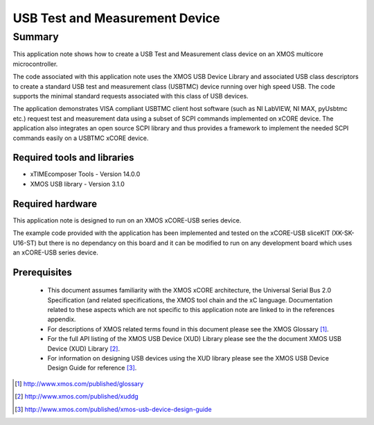 USB Test and Measurement Device
===============================

Summary
-------

This application note shows how to create a USB Test and Measurement class 
device on an XMOS multicore microcontroller.

The code associated with this application note uses the XMOS USB Device Library 
and associated USB class descriptors to create a standard USB test and 
measurement class (USBTMC) device running over high speed USB. The code supports 
the minimal standard requests associated with this class of USB devices.

The application demonstrates VISA compliant USBTMC client host software (such as 
NI LabVIEW, NI MAX, pyUsbtmc etc.) request test and measurement data using a subset of 
SCPI commands implemented on xCORE device. 
The application also integrates an open source SCPI library and thus provides a framework 
to implement the needed SCPI commands easily on a USBTMC xCORE device.

Required tools and libraries
............................

* xTIMEcomposer Tools - Version 14.0.0
* XMOS USB library - Version 3.1.0

Required hardware
.................

This application note is designed to run on an XMOS xCORE-USB series device. 

The example code provided with the application has been implemented and tested
on the xCORE-USB sliceKIT (XK-SK-U16-ST) but there is no dependancy on this
board and it can be modified to run on any development board which uses an 
xCORE-USB series device.

Prerequisites
.............

  - This document assumes familiarity with the XMOS xCORE architecture, the Universal Serial Bus 2.0 Specification (and related specifications, the XMOS tool chain and the xC language. Documentation related to these aspects which are not specific to this application note are linked to in the references appendix.

  - For descriptions of XMOS related terms found in this document please see
    the XMOS Glossary [#]_.

  - For the full API listing of the XMOS USB Device (XUD) Library please see the    the document XMOS USB Device (XUD) Library [#]_. 

  - For information on designing USB devices using the XUD library please see 
    the XMOS USB Device Design Guide for reference [#]_. 

.. [#] http://www.xmos.com/published/glossary

.. [#] http://www.xmos.com/published/xuddg
    
.. [#] http://www.xmos.com/published/xmos-usb-device-design-guide


